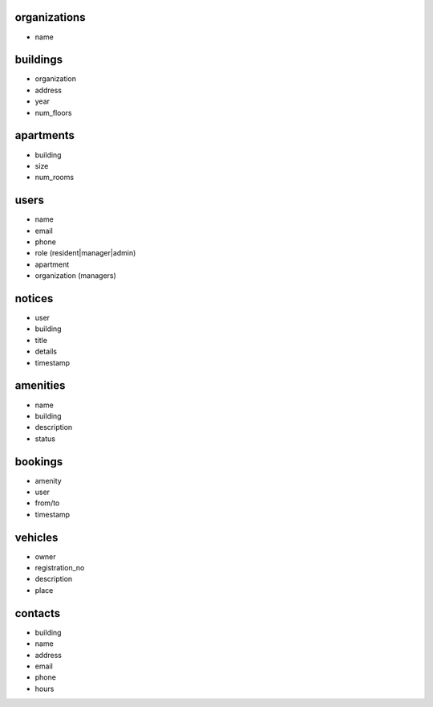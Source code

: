 organizations
-------------

- name

buildings
---------

- organization
- address
- year
- num_floors

apartments
----------

- building
- size
- num_rooms

users
-----

- name
- email
- phone
- role (resident|manager|admin)
- apartment
- organization (managers)

notices
-------

- user
- building
- title
- details
- timestamp

amenities
---------

- name
- building
- description
- status

bookings
--------

- amenity
- user
- from/to
- timestamp

vehicles
--------

- owner
- registration_no
- description
- place

contacts
--------

- building
- name
- address
- email
- phone
- hours
